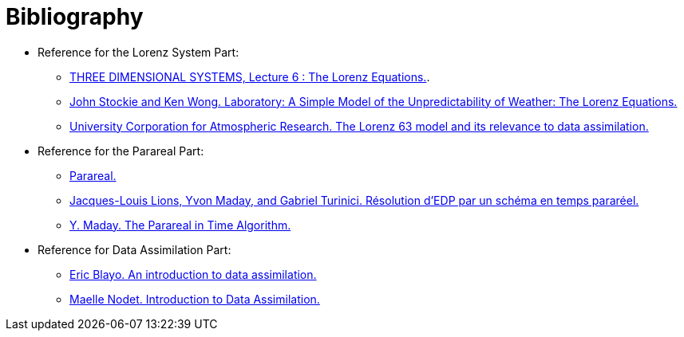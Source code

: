 = Bibliography
:stem: latexmath

* Reference for the Lorenz System Part:
** https://www2.physics.ox.ac.uk/sites/default/files/profiles/read/lect6-43147.pdf[THREE DIMENSIONAL SYSTEMS, Lecture 6 : The Lorenz Equations.].
** https://ftp.emc.ncep.noaa.gov/mmb/sref/Doc/lorenz_fcst.pdf[John Stockie and Ken Wong. Laboratory: A Simple Model of the Unpredictability
of Weather: The Lorenz Equations.]
** https://docs.dart.ucar.edu/en/latest/guide/lorenz-63-model.html[University Corporation for Atmospheric Research. The Lorenz 63 model and its
relevance to data assimilation.]

* Reference for the Parareal Part:
** https://en.wikipedia.org/w/index.php?title=Parareal&oldid=1047894968[Parareal.]
** https://linkinghub.elsevier.com/retrieve/pii/S0764444200017936[Jacques-Louis Lions, Yvon Maday, and Gabriel Turinici. Résolution d’EDP par
un schéma en temps pararéel.]
** http://www.ctresources.info/csets/chapter.html?id=403[Y. Maday. The Parareal in Time Algorithm.]

* Reference for Data Assimilation Part:
** https://www.eccorev.fr/IMG/pdf/Assimilationdonnees_EBlayo.pdf[Eric Blayo. An introduction to data assimilation.]
** https://team.inria.fr/airsea/files/2012/03/Nodet_Intro_DataAssimilation.pdf[Maelle Nodet. Introduction to Data Assimilation.]
